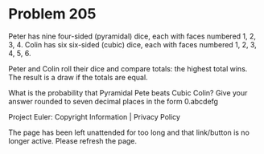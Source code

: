 *   Problem 205

   Peter has nine four-sided (pyramidal) dice, each with faces numbered 1, 2,
   3, 4.
   Colin has six six-sided (cubic) dice, each with faces numbered 1, 2, 3, 4,
   5, 6.

   Peter and Colin roll their dice and compare totals: the highest total
   wins. The result is a draw if the totals are equal.

   What is the probability that Pyramidal Pete beats Cubic Colin? Give your
   answer rounded to seven decimal places in the form 0.abcdefg

   Project Euler: Copyright Information | Privacy Policy

   The page has been left unattended for too long and that link/button is no
   longer active. Please refresh the page.
